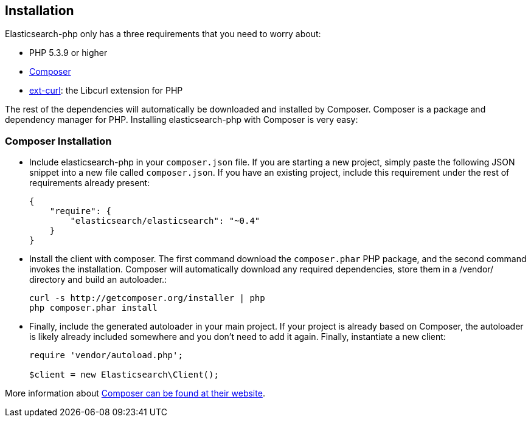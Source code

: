 
== Installation

Elasticsearch-php only has a three requirements that you need to worry about:

* PHP 5.3.9 or higher
* http://getcomposer.org/:[Composer]
* http://php.net/manual/en/book.curl.php:[ext-curl]: the Libcurl extension for PHP

The rest of the dependencies will automatically be downloaded and installed by Composer.  Composer is a package and dependency manager for PHP.  Installing elasticsearch-php with Composer is very easy:

=== Composer Installation

* Include elasticsearch-php in your `composer.json` file.  If you are starting a new project, simply paste the following JSON snippet into a new file called `composer.json`.  If you have an existing project, include this requirement under the rest of requirements already present:
+
[source,json]
--------------------------
{
    "require": {
        "elasticsearch/elasticsearch": "~0.4"
    }
}
--------------------------

* Install the client with composer.  The first command download the `composer.phar` PHP package, and the second command invokes the installation.  Composer will automatically download any required dependencies, store them in a /vendor/ directory and build an autoloader.:
+
[source,shell]
--------------------------
curl -s http://getcomposer.org/installer | php
php composer.phar install
--------------------------

* Finally, include the generated autoloader in your main project.  If your project is already based on Composer, the autoloader is likely already included somewhere and you don't need to add it again.  Finally, instantiate a new client:
+
[source,php]
--------------------------
require 'vendor/autoload.php';

$client = new Elasticsearch\Client();
--------------------------

More information about http://getcomposer.org/:[Composer can be found at their website].
